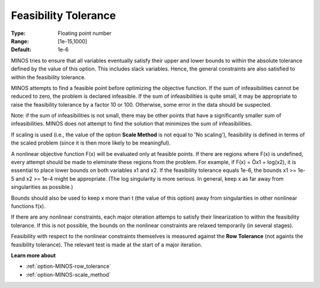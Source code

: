 

.. _Feasibility_-_Feasibility_Tole:
.. _option-MINOS-feasibility_tolerance:


Feasibility Tolerance
=====================



:Type:	Floating point number	
:Range:	[1e-15,1000]	
:Default:	1e-6	



MINOS tries to ensure that all variables eventually satisfy their upper and lower bounds to within the absolute tolerance defined by the value of this option. This includes slack variables. Hence, the general constraints are also satisfied to within the feasibility tolerance.



MINOS attempts to find a feasible point before optimizing the objective function. If the sum of infeasibilities cannot be reduced to zero, the problem is declared infeasible. If the sum of infeasibilities is quite small, it may be appropriate to raise the feasibility tolerance by a factor 10 or 100. Otherwise, some error in the data should be suspected.



Note: if the sum of infeasibilities is not small, there may be other points that have a significantly smaller sum of infeasibilities. MINOS does not attempt to find the solution that minimizes the sum of infeasibilities.



If scaling is used (i.e., the value of the option **Scale Method**  is not equal to 'No scaling'), feasibility is defined in terms of the scaled problem (since it is then more likely to be meaningful).



A nonlinear objective function F(x) will be evaluated only at feasible points. If there are regions where F(x) is undefined, every attempt should be made to eleminate these regions from the problem. For example, if F(x) = Öx1 + log(x2), it is essential to place lower bounds on both variables x1 and x2. If the feasibility tolerance equals 1e-6, the bounds x1 >= 1e-5 and x2 >= 1e-4 might be appropriate. (The log singularity is more serious. In general, keep x as far away from singularities as possible.)



Bounds should also be used to keep x more than t (the value of this option) away from singularities in other nonlinear functions f(x).



If there are any nonlinear constraints, each major oteration attemps to satisfy their linearization to within the feasibility tolerance. If this is not possible, the bounds on the nonlinear constraints are relaxed temporarily (in several stages).



Feasibility with respect to the nonlinear constraints themselves is measured against the **Row Tolerance**  (not againts the feasibility tolerance). The relevant test is made at the start of a major iteration.



**Learn more about** 

*	:ref:`option-MINOS-row_tolerance`  
*	:ref:`option-MINOS-scale_method`  



